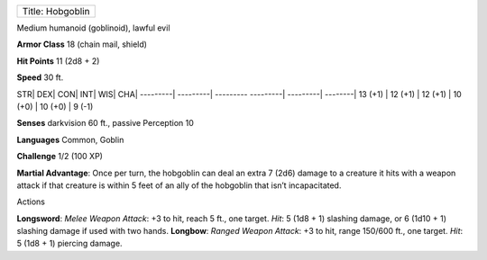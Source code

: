+--------------------+
| Title: Hobgoblin   |
+--------------------+

Medium humanoid (goblinoid), lawful evil

**Armor Class** 18 (chain mail, shield)

**Hit Points** 11 (2d8 + 2)

**Speed** 30 ft.

STR\| DEX\| CON\| INT\| WIS\| CHA\| ---------\| ---------\| ---------
---------\| ---------\| --------\| 13 (+1) \| 12 (+1) \| 12 (+1) \| 10
(+0) \| 10 (+0) \| 9 (-1)

**Senses** darkvision 60 ft., passive Perception 10

**Languages** Common, Goblin

**Challenge** 1/2 (100 XP)

**Martial Advantage**: Once per turn, the hobgoblin can deal an extra 7
(2d6) damage to a creature it hits with a weapon attack if that creature
is within 5 feet of an ally of the hobgoblin that isn’t incapacitated.

Actions

**Longsword**: *Melee Weapon Attack*: +3 to hit, reach 5 ft., one
target. *Hit*: 5 (1d8 + 1) slashing damage, or 6 (1d10 + 1) slashing
damage if used with two hands. **Longbow**: *Ranged Weapon Attack*: +3
to hit, range 150/600 ft., one target. *Hit*: 5 (1d8 + 1) piercing
damage.

